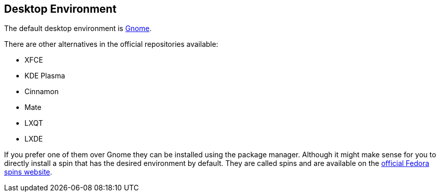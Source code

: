 == Desktop Environment

The default desktop environment is https://www.gnome.org/[Gnome].

There are other alternatives in the official repositories available:

- XFCE
- KDE Plasma
- Cinnamon
- Mate
- LXQT
- LXDE

If you prefer one of them over Gnome they can be installed using the package manager.
Although it might make sense for you to directly install a spin that has the desired environment by default.
They are called spins and are available on the https://spins.fedoraproject.org/[official Fedora spins website].
